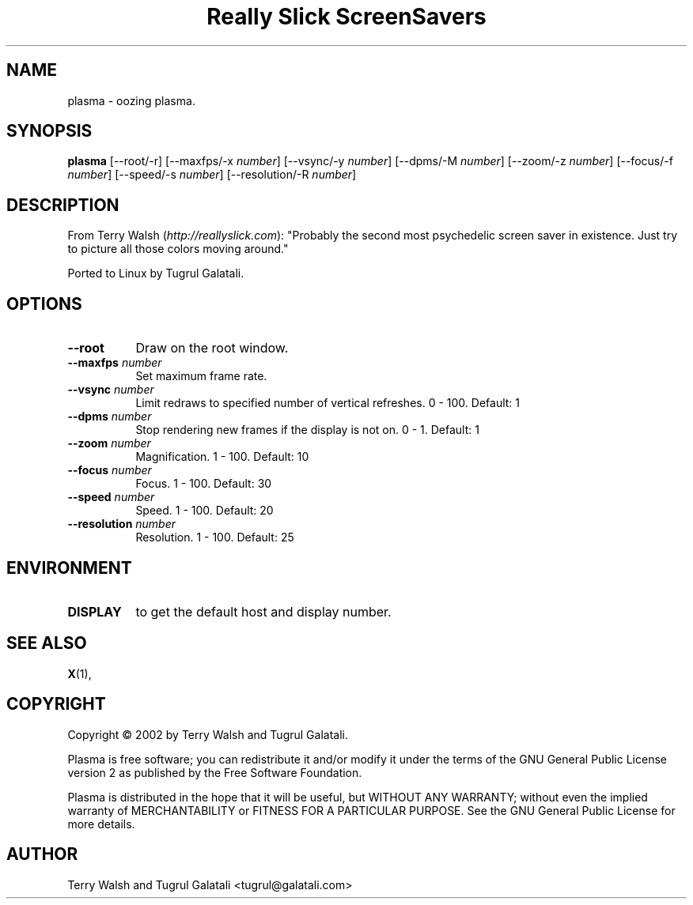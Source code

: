 .TH "Really Slick ScreenSavers" 1 "" "X Version 11"
.de Ds
.Sp
.nf
..
.de De
.fi
..
.SH NAME
plasma - oozing plasma.
.SH SYNOPSIS
.B plasma
[\--root/-r]
[\--maxfps/-x \fInumber\fP]
[\--vsync/-y \fInumber\fP]
[\--dpms/-M \fInumber\fP]
[\--zoom/-z \fInumber\fP]
[\--focus/-f \fInumber\fP]
[\--speed/-s \fInumber\fP]
[\--resolution/-R \fInumber\fP]
.SH DESCRIPTION
From Terry Walsh (\fIhttp://reallyslick.com\fP):
"Probably the second most psychedelic screen saver in existence. Just try to picture all those colors moving around."

Ported to Linux by Tugrul Galatali.
.SH OPTIONS
.TP 8
.B \--root
Draw on the root window.
.TP 8
.B \--maxfps \fInumber\fP
Set maximum frame rate.
.TP 8
.B \--vsync \fInumber\fP
Limit redraws to specified number of vertical refreshes.  0 - 100.  Default: 1
.TP 8
.B \--dpms \fInumber\fP
Stop rendering new frames if the display is not on.  0 - 1.  Default: 1
.TP 8
.B \--zoom \fInumber\fP
Magnification.  1 - 100.  Default: 10
.TP 8
.B \--focus \fInumber\fP
Focus.  1 - 100.  Default: 30
.TP 8
.B \--speed \fInumber\fP
Speed.  1 - 100.  Default: 20
.TP 8
.B \--resolution \fInumber\fP
Resolution.  1 - 100.  Default: 25
.SH ENVIRONMENT
.PP
.TP 8
.B DISPLAY
to get the default host and display number.
.SH SEE ALSO
.BR X (1),
.SH COPYRIGHT
Copyright \(co 2002 by Terry Walsh and Tugrul Galatali.  

Plasma is free software; you can redistribute it and/or modify
it under the terms of the GNU General Public License version 2 as
published by the Free Software Foundation.

Plasma is distributed in the hope that it will be useful,
but WITHOUT ANY WARRANTY; without even the implied warranty of
MERCHANTABILITY or FITNESS FOR A PARTICULAR PURPOSE.  See the
GNU General Public License for more details.
.SH AUTHOR
Terry Walsh and Tugrul Galatali <tugrul@galatali.com>

